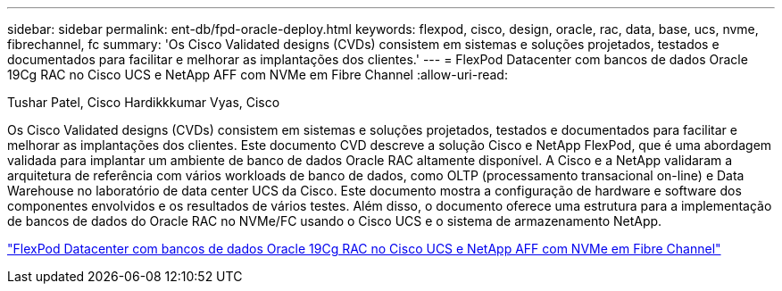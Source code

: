 ---
sidebar: sidebar 
permalink: ent-db/fpd-oracle-deploy.html 
keywords: flexpod, cisco, design, oracle, rac, data, base, ucs, nvme, fibrechannel, fc 
summary: 'Os Cisco Validated designs (CVDs) consistem em sistemas e soluções projetados, testados e documentados para facilitar e melhorar as implantações dos clientes.' 
---
= FlexPod Datacenter com bancos de dados Oracle 19Cg RAC no Cisco UCS e NetApp AFF com NVMe em Fibre Channel
:allow-uri-read: 


Tushar Patel, Cisco Hardikkkumar Vyas, Cisco

[role="lead"]
Os Cisco Validated designs (CVDs) consistem em sistemas e soluções projetados, testados e documentados para facilitar e melhorar as implantações dos clientes. Este documento CVD descreve a solução Cisco e NetApp FlexPod, que é uma abordagem validada para implantar um ambiente de banco de dados Oracle RAC altamente disponível. A Cisco e a NetApp validaram a arquitetura de referência com vários workloads de banco de dados, como OLTP (processamento transacional on-line) e Data Warehouse no laboratório de data center UCS da Cisco. Este documento mostra a configuração de hardware e software dos componentes envolvidos e os resultados de vários testes. Além disso, o documento oferece uma estrutura para a implementação de bancos de dados do Oracle RAC no NVMe/FC usando o Cisco UCS e o sistema de armazenamento NetApp.

link:https://www.cisco.com/c/en/us/td/docs/unified_computing/ucs/UCS_CVDs/flexpod_oracle_ucs_m5.html["FlexPod Datacenter com bancos de dados Oracle 19Cg RAC no Cisco UCS e NetApp AFF com NVMe em Fibre Channel"^]
